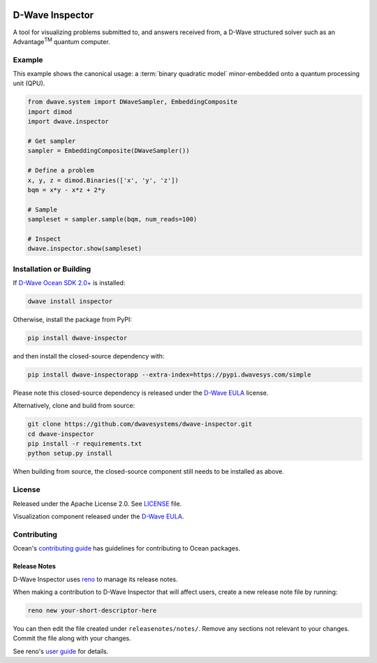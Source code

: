 .. image:: https://badge.fury.io/py/dwave-inspector.svg
    :target: https://badge.fury.io/py/dwave-inspector
    :alt: Latest version on PyPI

.. image:: https://circleci.com/gh/dwavesystems/dwave-inspector.svg?style=shield
    :target: https://circleci.com/gh/dwavesystems/dwave-inspector
    :alt: Linux/MacOS build status

.. image:: https://codecov.io/gh/dwavesystems/dwave-inspector/branch/master/graph/badge.svg
    :target: https://codecov.io/gh/dwavesystems/dwave-inspector
    :alt: Coverage report

.. image:: https://readthedocs.com/projects/d-wave-systems-dwave-inspector/badge/?version=latest
    :target: https://docs.ocean.dwavesys.com/projects/inspector/en/latest/?badge=latest
    :alt: Documentation Status


================
D-Wave Inspector
================

.. index-start-marker

A tool for visualizing problems submitted to, and answers received from, a
D-Wave structured solver such as an Advantage\ |TM| quantum computer.

.. |TM| replace:: :sup:`TM`

.. index-end-marker


Example
=======

.. example-start-marker

This example shows the canonical usage: a :term:`binary quadratic model` 
minor-embedded onto a quantum processing unit (QPU).

.. code-block:: python

    from dwave.system import DWaveSampler, EmbeddingComposite
    import dimod
    import dwave.inspector

    # Get sampler
    sampler = EmbeddingComposite(DWaveSampler())

    # Define a problem
    x, y, z = dimod.Binaries(['x', 'y', 'z'])
    bqm = x*y - x*z + 2*y

    # Sample
    sampleset = sampler.sample(bqm, num_reads=100)

    # Inspect
    dwave.inspector.show(sampleset)

.. example-end-marker


Installation or Building
========================

.. installation-start-marker

If `D-Wave Ocean SDK 2.0+ <https://docs.ocean.dwavesys.com/>`_ is installed:

.. code-block:: bash

    dwave install inspector

Otherwise, install the package from PyPI:

.. code-block:: bash

    pip install dwave-inspector

and then install the closed-source dependency with:

.. code-block:: bash

    pip install dwave-inspectorapp --extra-index=https://pypi.dwavesys.com/simple

Please note this closed-source dependency is released under the `D-Wave EULA`_ license.

Alternatively, clone and build from source:

.. code-block:: bash

    git clone https://github.com/dwavesystems/dwave-inspector.git
    cd dwave-inspector
    pip install -r requirements.txt
    python setup.py install

When building from source, the closed-source component still needs to be
installed as above.

.. installation-end-marker


License
=======

Released under the Apache License 2.0. See `<LICENSE>`_ file.

Visualization component released under the `D-Wave EULA`_.

.. _D-Wave EULA: https://docs.ocean.dwavesys.com/projects/inspector/en/latest/license.html#inspector-eula


Contributing
============

Ocean's `contributing guide <https://docs.ocean.dwavesys.com/en/stable/contributing.html>`_
has guidelines for contributing to Ocean packages.

Release Notes
-------------

D-Wave Inspector uses `reno <https://docs.openstack.org/reno/>`_ to manage
its release notes.

When making a contribution to D-Wave Inspector that will affect users, create
a new release note file by running:

.. code-block:: bash

    reno new your-short-descriptor-here

You can then edit the file created under ``releasenotes/notes/``.
Remove any sections not relevant to your changes.
Commit the file along with your changes.

See reno's `user guide <https://docs.openstack.org/reno/latest/user/usage.html>`_
for details.
